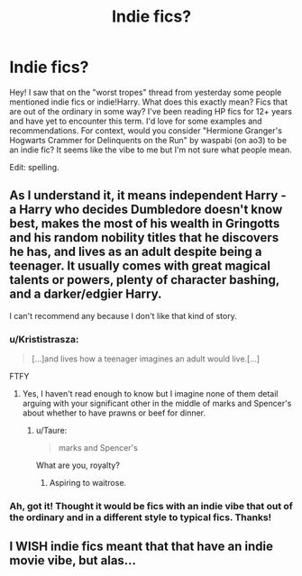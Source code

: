 #+TITLE: Indie fics?

* Indie fics?
:PROPERTIES:
:Author: nitzan94
:Score: 6
:DateUnix: 1550393539.0
:DateShort: 2019-Feb-17
:END:
Hey! I saw that on the "worst tropes" thread from yesterday some people mentioned indie fics or indie!Harry. What does this exactly mean? Fics that are out of the ordinary in some way? I've been reading HP fics for 12+ years and have yet to encounter this term. I'd love for some examples and recommendations. For context, would you consider "Hermione Granger's Hogwarts Crammer for Delinquents on the Run" by waspabi (on ao3) to be an indie fic? It seems like the vibe to me but I'm not sure what people mean.

Edit: spelling.


** As I understand it, it means independent Harry - a Harry who decides Dumbledore doesn't know best, makes the most of his wealth in Gringotts and his random nobility titles that he discovers he has, and lives as an adult despite being a teenager. It usually comes with great magical talents or powers, plenty of character bashing, and a darker/edgier Harry.

I can't recommend any because I don't like that kind of story.
:PROPERTIES:
:Author: FloreatCastellum
:Score: 10
:DateUnix: 1550405418.0
:DateShort: 2019-Feb-17
:END:

*** u/Krististrasza:
#+begin_quote
  [...]and lives how a teenager imagines an adult would live.[...]
#+end_quote

FTFY
:PROPERTIES:
:Author: Krististrasza
:Score: 10
:DateUnix: 1550407681.0
:DateShort: 2019-Feb-17
:END:

**** Yes, I haven't read enough to know but I imagine none of them detail arguing with your significant other in the middle of marks and Spencer's about whether to have prawns or beef for dinner.
:PROPERTIES:
:Author: FloreatCastellum
:Score: 7
:DateUnix: 1550415139.0
:DateShort: 2019-Feb-17
:END:

***** u/Taure:
#+begin_quote
  marks and Spencer's
#+end_quote

What are you, royalty?
:PROPERTIES:
:Author: Taure
:Score: 7
:DateUnix: 1550416274.0
:DateShort: 2019-Feb-17
:END:

****** Aspiring to waitrose.
:PROPERTIES:
:Author: FloreatCastellum
:Score: 5
:DateUnix: 1550417983.0
:DateShort: 2019-Feb-17
:END:


*** Ah, got it! Thought it would be fics with an indie vibe that out of the ordinary and in a different style to typical fics. Thanks!
:PROPERTIES:
:Author: nitzan94
:Score: 3
:DateUnix: 1550418420.0
:DateShort: 2019-Feb-17
:END:


** I WISH indie fics meant that that have an indie movie vibe, but alas...
:PROPERTIES:
:Author: neymovirne
:Score: 3
:DateUnix: 1550476876.0
:DateShort: 2019-Feb-18
:END:
